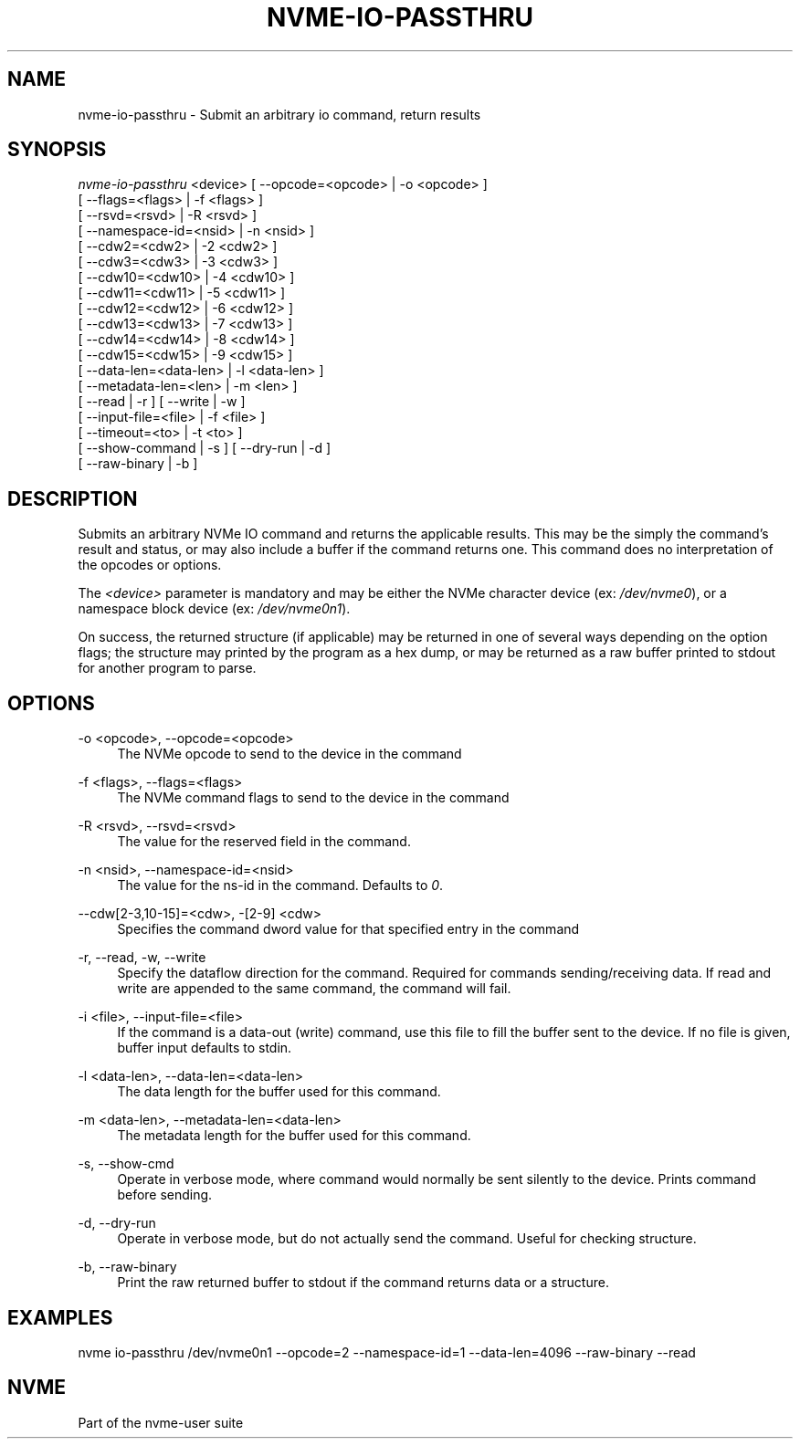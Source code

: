 '\" t
.\"     Title: nvme-io-passthru
.\"    Author: [FIXME: author] [see http://docbook.sf.net/el/author]
.\" Generator: DocBook XSL Stylesheets v1.76.1 <http://docbook.sf.net/>
.\"      Date: 08/12/2015
.\"    Manual: NVMe Manual
.\"    Source: NVMe
.\"  Language: English
.\"
.TH "NVME\-IO\-PASSTHRU" "1" "08/12/2015" "NVMe" "NVMe Manual"
.\" -----------------------------------------------------------------
.\" * Define some portability stuff
.\" -----------------------------------------------------------------
.\" ~~~~~~~~~~~~~~~~~~~~~~~~~~~~~~~~~~~~~~~~~~~~~~~~~~~~~~~~~~~~~~~~~
.\" http://bugs.debian.org/507673
.\" http://lists.gnu.org/archive/html/groff/2009-02/msg00013.html
.\" ~~~~~~~~~~~~~~~~~~~~~~~~~~~~~~~~~~~~~~~~~~~~~~~~~~~~~~~~~~~~~~~~~
.ie \n(.g .ds Aq \(aq
.el       .ds Aq '
.\" -----------------------------------------------------------------
.\" * set default formatting
.\" -----------------------------------------------------------------
.\" disable hyphenation
.nh
.\" disable justification (adjust text to left margin only)
.ad l
.\" -----------------------------------------------------------------
.\" * MAIN CONTENT STARTS HERE *
.\" -----------------------------------------------------------------
.SH "NAME"
nvme-io-passthru \- Submit an arbitrary io command, return results
.SH "SYNOPSIS"
.sp
.nf
\fInvme\-io\-passthru\fR <device> [ \-\-opcode=<opcode> | \-o <opcode> ]
                            [ \-\-flags=<flags> | \-f <flags> ]
                            [ \-\-rsvd=<rsvd> | \-R <rsvd> ]
                            [ \-\-namespace\-id=<nsid> | \-n <nsid> ]
                            [ \-\-cdw2=<cdw2> | \-2 <cdw2> ]
                            [ \-\-cdw3=<cdw3> | \-3 <cdw3> ]
                            [ \-\-cdw10=<cdw10> | \-4 <cdw10> ]
                            [ \-\-cdw11=<cdw11> | \-5 <cdw11> ]
                            [ \-\-cdw12=<cdw12> | \-6 <cdw12> ]
                            [ \-\-cdw13=<cdw13> | \-7 <cdw13> ]
                            [ \-\-cdw14=<cdw14> | \-8 <cdw14> ]
                            [ \-\-cdw15=<cdw15> | \-9 <cdw15> ]
                            [ \-\-data\-len=<data\-len> | \-l <data\-len> ]
                            [ \-\-metadata\-len=<len> | \-m <len> ]
                            [ \-\-read | \-r ] [ \-\-write | \-w ]
                            [ \-\-input\-file=<file> | \-f <file> ]
                            [ \-\-timeout=<to> | \-t <to> ]
                            [ \-\-show\-command | \-s ] [ \-\-dry\-run | \-d ]
                            [ \-\-raw\-binary | \-b ]
.fi
.SH "DESCRIPTION"
.sp
Submits an arbitrary NVMe IO command and returns the applicable results\&. This may be the simply the command\(cqs result and status, or may also include a buffer if the command returns one\&. This command does no interpretation of the opcodes or options\&.
.sp
The \fI<device>\fR parameter is mandatory and may be either the NVMe character device (ex: \fI/dev/nvme0\fR), or a namespace block device (ex: \fI/dev/nvme0n1\fR)\&.
.sp
On success, the returned structure (if applicable) may be returned in one of several ways depending on the option flags; the structure may printed by the program as a hex dump, or may be returned as a raw buffer printed to stdout for another program to parse\&.
.SH "OPTIONS"
.PP
\-o <opcode>, \-\-opcode=<opcode>
.RS 4
The NVMe opcode to send to the device in the command
.RE
.PP
\-f <flags>, \-\-flags=<flags>
.RS 4
The NVMe command flags to send to the device in the command
.RE
.PP
\-R <rsvd>, \-\-rsvd=<rsvd>
.RS 4
The value for the reserved field in the command\&.
.RE
.PP
\-n <nsid>, \-\-namespace\-id=<nsid>
.RS 4
The value for the ns\-id in the command\&. Defaults to
\fI0\fR\&.
.RE
.PP
\-\-cdw[2\-3,10\-15]=<cdw>, \-[2\-9] <cdw>
.RS 4
Specifies the command dword value for that specified entry in the command
.RE
.PP
\-r, \-\-read, \-w, \-\-write
.RS 4
Specify the dataflow direction for the command\&. Required for commands sending/receiving data\&. If read and write are appended to the same command, the command will fail\&.
.RE
.PP
\-i <file>, \-\-input\-file=<file>
.RS 4
If the command is a data\-out (write) command, use this file to fill the buffer sent to the device\&. If no file is given, buffer input defaults to stdin\&.
.RE
.PP
\-l <data\-len>, \-\-data\-len=<data\-len>
.RS 4
The data length for the buffer used for this command\&.
.RE
.PP
\-m <data\-len>, \-\-metadata\-len=<data\-len>
.RS 4
The metadata length for the buffer used for this command\&.
.RE
.PP
\-s, \-\-show\-cmd
.RS 4
Operate in verbose mode, where command would normally be sent silently to the device\&. Prints command before sending\&.
.RE
.PP
\-d, \-\-dry\-run
.RS 4
Operate in verbose mode, but do not actually send the command\&. Useful for checking structure\&.
.RE
.PP
\-b, \-\-raw\-binary
.RS 4
Print the raw returned buffer to stdout if the command returns data or a structure\&.
.RE
.SH "EXAMPLES"
.sp
nvme io\-passthru /dev/nvme0n1 \-\-opcode=2 \-\-namespace\-id=1 \-\-data\-len=4096 \-\-raw\-binary \-\-read
.SH "NVME"
.sp
Part of the nvme\-user suite
